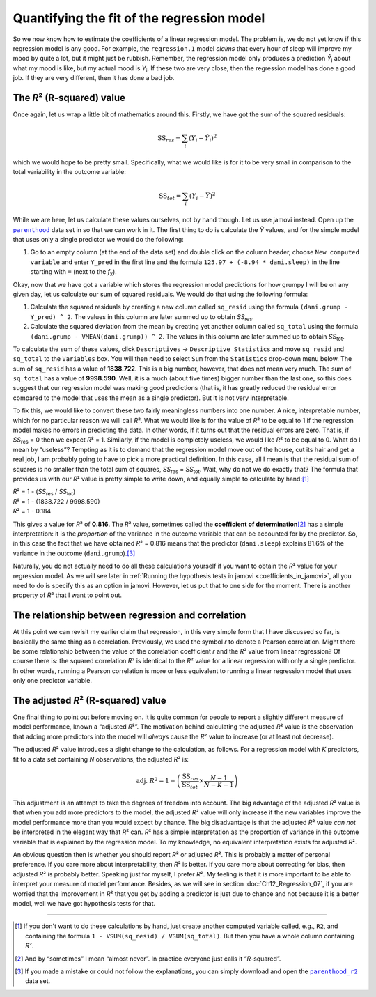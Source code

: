 .. sectionauthor:: `Danielle J. Navarro <https://djnavarro.net/>`_ and `David R. Foxcroft <https://www.davidfoxcroft.com/>`_

Quantifying the fit of the regression model
-------------------------------------------

So we now know how to estimate the coefficients of a linear regression
model. The problem is, we do not yet know if this regression model is any
good. For example, the ``regression.1`` model *claims* that every hour
of sleep will improve my mood by quite a lot, but it might just be
rubbish. Remember, the regression model only produces a prediction
*Ŷ*\ :sub:`i` about what my mood is like, but my actual mood is
*Y*\ :sub:`i`. If these two are very close, then the regression model has
done a good job. If they are very different, then it has done a bad job.

The *R*\² (R-squared) value
~~~~~~~~~~~~~~~~~~~~~~~~~~~

Once again, let us wrap a little bit of mathematics around this. Firstly, we
have got the sum of the squared residuals:

.. math:: \mbox{SS}_{res} = \sum_i (Y_i - \hat{Y}_i)^2

which we would hope to be pretty small. Specifically, what we would like is
for it to be very small in comparison to the total variability in the outcome
variable:

.. math:: \mbox{SS}_{tot} = \sum_i (Y_i - \bar{Y})^2

While we are here, let us calculate these values ourselves, not by hand though.
Let us use jamovi instead. Open up the |parenthood|_ data set in so that we can
work in it. The first thing to do is calculate the *Ŷ* values, and for the
simple model that uses only a single predictor we would do the following:

#. Go to an empty column (at the end of the data set) and double click on the
   column header, choose ``New computed variable`` and enter ``Y_pred`` in the 
   first line and the formula ``125.97 + (-8.94 * dani.sleep)`` in the line
   starting with ``=`` (next to the *f*\ :sub:`x`).

Okay, now that we have got a variable which stores the regression model
predictions for how grumpy I will be on any given day, let us calculate our sum
of squared residuals. We would do that using the following formula:

#. Calculate the squared residuals by creating a new column called ``sq_resid``
   using the formula ``(dani.grump - Y_pred) ^ 2``. The values in this column 
   are later summed up to obtain *SS*\ :sub:`res`.

#. Calculate the squared deviation from the mean by creating yet another column
   called ``sq_total`` using the formula
   ``(dani.grump - VMEAN(dani.grump)) ^ 2``. The values in this column are
   later summed up to obtain *SS*\ :sub:`tot`.

To calculate the sum of these values, click ``Descriptives`` → ``Descriptive
Statistics`` and move ``sq_resid`` and ``sq_total`` to the ``Variables`` box.
You will then need to select ``Sum`` from the ``Statistics`` drop-down menu
below. The sum of ``sq_resid`` has a value of **1838.722**. This is a big
number, however, that does not mean very much. The sum of ``sq_total`` has a
value of **9998.590**. Well, it is a much (about five times) bigger number
than the last one, so this does suggest that our regression model was making
good predictions (that is, it has greatly reduced the residual error compared
to the model that uses the mean as a single predictor). But it is not very
interpretable.

To fix this, we would like to convert these two fairly meaningless numbers into
one number. A nice, interpretable number, which for no particular reason we
will call *R*\². What we would like is for the value of *R*\² to be equal to 1
if the regression model makes no errors in predicting the data. In other words,
if it turns out that the residual errors are zero. That is, if *SS*\ :sub:`res`
= 0 then we expect *R*\² = 1. Similarly, if the model is completely useless, we
would like *R*\² to be equal to 0. What do I mean by “useless”? Tempting as it
is to demand that the regression model move out of the house, cut its hair and
get a real job, I am probably going to have to pick a more practical
definition. In this case, all I mean is that the residual sum of squares is no
smaller than the total sum of squares, *SS*\ :sub:`res` = *SS*\ :sub:`tot`.
Wait, why do not we do exactly that? The formula that provides us with our
*R*\² value is pretty simple to write down, and equally simple to calculate by
hand:\ [#]_

| *R*\² = 1 - (*SS*\ :sub:`res` / *SS*\ :sub:`tot`)
| *R*\² = 1 - (1838.722 / 9998.590)
| *R*\² = 1 - 0.184
             
This gives a value for *R*\² of **0.816**. The *R*\² value, sometimes called
the **coefficient of determination**\ [#]_ has a simple interpretation: it is
the *proportion* of the variance in the outcome variable that can be accounted
for by the predictor. So, in this case the fact that we have obtained *R*\² =
\0.816 means that the predictor (``dani.sleep``) explains 81.6\% of the
variance in the outcome (``dani.grump``).\ [#]_

Naturally, you do not actually need to do all these calculations yourself if
you want to obtain the *R*\² value for your regression model. As we will see
later in :ref:`Running the hypothesis tests in jamovi <coefficients_in_jamovi>`,
all you need to do is specify this as an option in jamovi. However, let us put
that to one side for the moment. There is another property of *R*\² that I want
to point out.

The relationship between regression and correlation
~~~~~~~~~~~~~~~~~~~~~~~~~~~~~~~~~~~~~~~~~~~~~~~~~~~

At this point we can revisit my earlier claim that regression, in this very
simple form that I have discussed so far, is basically the same thing as a
correlation. Previously, we used the symbol *r* to denote a Pearson
correlation. Might there be some relationship between the value of the
correlation coefficient *r* and the *R*\² value from linear regression? Of
course there is: the squared correlation *R*\² is identical to the *R*\² value
for a linear regression with only a single predictor. In other words, running a
Pearson correlation is more or less equivalent to running a linear regression
model that uses only one predictor variable.

The adjusted *R*\² (R-squared) value
~~~~~~~~~~~~~~~~~~~~~~~~~~~~~~~~~~~~

One final thing to point out before moving on. It is quite common for people to
report a slightly different measure of model performance, known a
“adjusted *R*\²”. The motivation behind calculating the adjusted *R*\² value
is the observation that adding more predictors into the model will *always*
cause the *R*\² value to increase (or at least not decrease).

The adjusted *R*\² value introduces a slight change to the calculation, as
follows. For a regression model with *K* predictors, fit to a data set
containing *N* observations, the adjusted *R*\² is:

.. math:: \mbox{adj. } R^2 = 1 - \left(\frac{\mbox{SS}_{res}}{\mbox{SS}_{tot}} \times \frac{N - 1}{N - K - 1} \right)

This adjustment is an attempt to take the degrees of freedom into account. The
big advantage of the adjusted *R*\² value is that when you add more predictors
to the model, the adjusted *R*\² value will only increase if the new variables
improve the model performance more than you would expect by chance. The big
disadvantage is that the adjusted *R*\² value *can not* be interpreted in the
elegant way that *R*\² can. *R*\² has a simple interpretation as the proportion
of variance in the outcome variable that is explained by the regression model.
To my knowledge, no equivalent interpretation exists for adjusted *R*\².

An obvious question then is whether you should report *R*\² or adjusted *R*\².
This is probably a matter of personal preference. If you care more about
interpretability, then *R*\² is better. If you care more about correcting for
bias, then adjusted *R*\² is probably better. Speaking just for myself, I
prefer *R*\². My feeling is that it is more important to be able to interpret
your measure of model performance. Besides, as we will see in section
:doc:`Ch12_Regression_07`, if you are worried that the improvement in *R*\²
that you get by adding a predictor is just due to chance and not because it is
a better model, well we have got hypothesis tests for that.

------

.. [#]
   If you don't want to do these calculations by hand, just create another
   computed variable called, e.g., ``R2``, and containing the formula
   ``1 - VSUM(sq_resid) / VSUM(sq_total)``. But then you have a whole column
   containing *R*\².

.. [#]
   And by “sometimes” I mean “almost never”. In practice everyone just calls it
   “*R*-squared”.

.. [#]
   If you made a mistake or could not follow the explanations, you can simply
   download and open the |parenthood_r2|_ data set.

.. ----------------------------------------------------------------------------

.. |parenthood|                        replace:: ``parenthood``
.. _parenthood:                        ../../_statics/data/parenthood.omv

.. |parenthood_r2|                     replace:: ``parenthood_r2``
.. _parenthood_r2:                     ../../_statics/data/parenthood_r2.omv
